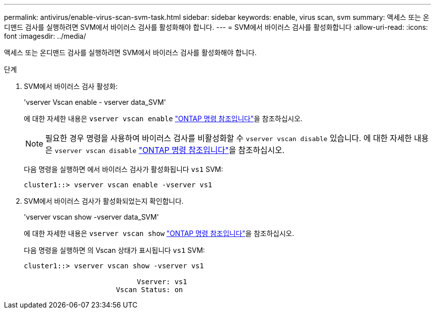 ---
permalink: antivirus/enable-virus-scan-svm-task.html 
sidebar: sidebar 
keywords: enable, virus scan, svm 
summary: 액세스 또는 온디맨드 검사를 실행하려면 SVM에서 바이러스 검사를 활성화해야 합니다. 
---
= SVM에서 바이러스 검사를 활성화합니다
:allow-uri-read: 
:icons: font
:imagesdir: ../media/


[role="lead"]
액세스 또는 온디맨드 검사를 실행하려면 SVM에서 바이러스 검사를 활성화해야 합니다.

.단계
. SVM에서 바이러스 검사 활성화:
+
'vserver Vscan enable - vserver data_SVM'

+
에 대한 자세한 내용은 `vserver vscan enable` link:https://docs.netapp.com/us-en/ontap-cli/vserver-vscan-enable.html["ONTAP 명령 참조입니다"^]을 참조하십시오.

+
[NOTE]
====
필요한 경우 명령을 사용하여 바이러스 검사를 비활성화할 수 `vserver vscan disable` 있습니다. 에 대한 자세한 내용은 `vserver vscan disable` link:https://docs.netapp.com/us-en/ontap-cli/vserver-vscan-disable.html["ONTAP 명령 참조입니다"^]을 참조하십시오.

====
+
다음 명령을 실행하면 에서 바이러스 검사가 활성화됩니다 `vs1` SVM:

+
[listing]
----
cluster1::> vserver vscan enable -vserver vs1
----
. SVM에서 바이러스 검사가 활성화되었는지 확인합니다.
+
'vserver vscan show -vserver data_SVM'

+
에 대한 자세한 내용은 `vserver vscan show` link:https://docs.netapp.com/us-en/ontap-cli/vserver-vscan-show.html["ONTAP 명령 참조입니다"^]을 참조하십시오.

+
다음 명령을 실행하면 의 Vscan 상태가 표시됩니다 `vs1` SVM:

+
[listing]
----
cluster1::> vserver vscan show -vserver vs1

                           Vserver: vs1
                      Vscan Status: on
----

